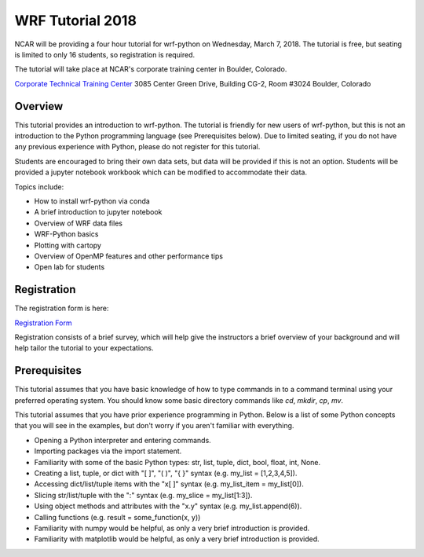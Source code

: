 WRF Tutorial 2018
=====================

NCAR will be providing a four hour tutorial for wrf-python on Wednesday, March
7, 2018. The tutorial is free, but seating is limited to only 16 students, so 
registration is required. 

The tutorial will take place at NCAR's corporate training center in Boulder, 
Colorado.

`Corporate Technical Training Center <https://www2.fin.ucar.edu/it/about-cttc>`_
3085 Center Green Drive, Building CG-2, Room #3024
Boulder, Colorado

Overview
--------------

This tutorial provides an introduction to wrf-python. The tutorial is friendly 
for new users of wrf-python, but this is not an introduction to the Python 
programming language (see Prerequisites below). Due to limited seating, if you 
do not have any previous experience with Python, please do not register 
for this tutorial.

Students are encouraged to bring their own data sets, but data will be provided
if this is not an option. Students will be provided a jupyter notebook workbook
which can be modified to accommodate their data.   

Topics include:

- How to install wrf-python via conda
- A brief introduction to jupyter notebook
- Overview of WRF data files
- WRF-Python basics
- Plotting with cartopy
- Overview of OpenMP features and other performance tips
- Open lab for students 


Registration
---------------

The registration form is here:

`Registration Form <https://goo.gl/forms/is5VExf3w4bFGXUb2>`_

Registration consists of a brief survey, which will help give the instructors
a brief overview of your background and will help tailor the tutorial to 
your expectations.


Prerequisites
---------------

This tutorial assumes that you have basic knowledge of how to type commands 
in to a command terminal using your preferred operating system.  You 
should know some basic directory commands like *cd*, *mkdir*, *cp*, *mv*.

This tutorial assumes that you have prior experience programming in Python.
Below is a list of some Python concepts that you will see in the examples, 
but don't worry if you aren't familiar with everything.  

- Opening a Python interpreter and entering commands.
- Importing packages via the import statement.
- Familiarity with some of the basic Python types: str, list, tuple, dict, bool, float, int, None.
- Creating a list, tuple, or dict with "[ ]", "( )", "{ }" syntax (e.g. my_list = [1,2,3,4,5]).
- Accessing dict/list/tuple items with the "x[ ]" syntax (e.g. my_list_item = my_list[0]).
- Slicing str/list/tuple with the ":" syntax (e.g. my_slice = my_list[1:3]).
- Using object methods and attributes with the "x.y" syntax (e.g. my_list.append(6)).
- Calling functions (e.g. result = some_function(x, y))
- Familiarity with numpy would be helpful, as only a very brief introduction
  is provided.
- Familiarity with matplotlib would be helpful, as only a very brief 
  introduction is provided.
  


